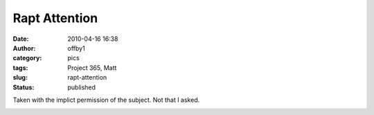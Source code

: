 Rapt Attention
##############
:date: 2010-04-16 16:38
:author: offby1
:category: pics
:tags: Project 365, Matt
:slug: rapt-attention
:status: published

Taken with the implict permission of the subject. Not that I asked.

|Rapt attention|

.. |Rapt attention| image:: http://farm5.static.flickr.com/4028/4527591071_1480dfbec2.jpg
   :width: 375px
   :height: 500px
   :target: http://www.flickr.com/photos/offbyone/4527591071/
